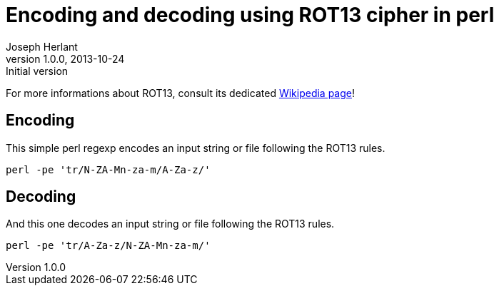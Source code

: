 Encoding and decoding using ROT13 cipher in perl
================================================
Joseph Herlant
v1.0.0, 2013-10-24 : Initial version
:Author Initials: Joseph Herlant
:description: ROT13 is an example of the Caesar cipher. It is indeed a simple +
  substution of the letters by the letter 13 letters after in the alphaber. +
  This is what this regexp in this one-liner do here!
:keywords: perl, regexp, cipher, Caesar, ROT13, rotate, encode, decode

/////
Comments
/////

For more informations about ROT13, consult its dedicated
https://en.wikipedia.org/wiki/ROT13[Wikipedia page]!

Encoding
--------

This simple perl regexp encodes an input string or file following the ROT13
rules.

[source, shell]
-----
perl -pe 'tr/N-ZA-Mn-za-m/A-Za-z/'
-----

Decoding
--------

And this one decodes an input string or file following the ROT13
rules.

[source, shell]
-----
perl -pe 'tr/A-Za-z/N-ZA-Mn-za-m/'
-----
